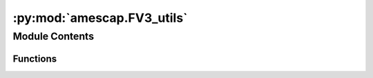 :py:mod:`amescap.FV3_utils`
===========================

.. py:module:: amescap.FV3_utils

.. autoapi-nested-parse::

   FV3_utils contains internal Functions for processing data in MGCM output
   files such as vertical interpolation.
   These functions can be used on their own outside of CAP if they are
   imported as a module::

       from /u/path/FV3_utils import fms_press_calc

   Third-party Requirements:
       * ``numpy``
       * ``warnings``
       * ``scipy``



Module Contents
---------------


Functions
~~~~~~~~~

.. autoapisummary::

   amescap.FV3_utils.fms_press_calc
   amescap.FV3_utils.fms_Z_calc
   amescap.FV3_utils.find_n0
   amescap.FV3_utils.find_n
   amescap.FV3_utils.expand_index
   amescap.FV3_utils.vinterp
   amescap.FV3_utils.axis_interp
   amescap.FV3_utils.layers_mid_point_to_boundary
   amescap.FV3_utils.polar2XYZ
   amescap.FV3_utils.interp_KDTree
   amescap.FV3_utils.cart_to_azimut_TR
   amescap.FV3_utils.sfc_area_deg
   amescap.FV3_utils.area_meridional_cells_deg
   amescap.FV3_utils.area_weights_deg
   amescap.FV3_utils.areo_avg
   amescap.FV3_utils.mass_stream
   amescap.FV3_utils.vw_from_MSF
   amescap.FV3_utils.alt_KM
   amescap.FV3_utils.press_pa
   amescap.FV3_utils.shiftgrid_360_to_180
   amescap.FV3_utils.shiftgrid_180_to_360
   amescap.FV3_utils.second_hhmmss
   amescap.FV3_utils.sol_hhmmss
   amescap.FV3_utils.UT_LTtxt
   amescap.FV3_utils.dvar_dh
   amescap.FV3_utils.zonal_detrend
   amescap.FV3_utils.get_trend_2D
   amescap.FV3_utils.regression_2D
   amescap.FV3_utils.daily_to_average
   amescap.FV3_utils.daily_to_diurn
   amescap.FV3_utils.gauss_profile
   amescap.FV3_utils.compute_uneven_sigma
   amescap.FV3_utils.transition
   amescap.FV3_utils.swinbank
   amescap.FV3_utils.polar_warming
   amescap.FV3_utils.tshift
   amescap.FV3_utils.lin_interp
   amescap.FV3_utils.add_cyclic
   amescap.FV3_utils.spherical_div
   amescap.FV3_utils.spherical_curl
   amescap.FV3_utils.frontogenesis
   amescap.FV3_utils.MGSzmax_ls_lat
   amescap.FV3_utils.MGStau_ls_lat
   amescap.FV3_utils.broadcast
   amescap.FV3_utils.ref_atmosphere_Mars_PTD
   amescap.FV3_utils.press_to_alt_atmosphere_Mars
   amescap.FV3_utils.azimuth2cart
   amescap.FV3_utils.ortho2cart
   amescap.FV3_utils.mollweide2cart
   amescap.FV3_utils.robin2cart
   amescap.FV3_utils.sol2ls
   amescap.FV3_utils.ls2sol



.. py:function:: fms_press_calc(psfc, ak, bk, lev_type='full')

   Returns the 3D pressure field from the surface pressure and the
   ak/bk coefficients.

   :param psfc: the surface pressure [Pa] or an array of surface
       pressures (1D, 2D, or 3D if time dimension)
   :type psfc: array
   :param ak: 1st vertical coordinate parameter
   :type ak: array
   :param bk: 2nd vertical coordinate parameter
   :type bk: array:
   :param lev_type: "full" (layer midpoints) or "half"
       (layer interfaces). Defaults to "full."
   :type lev_type: str

   :return: the 3D pressure field at the full levels
       ``PRESS_f(Nk-1:,:,:)`` or half-levels ``PRESS_h(Nk,:,:,)`` [Pa]

   Calculation ::

       --- 0 --- TOP        ========  p_half
       --- 1 ---
                            --------  p_full

                            ========  p_half
       ---Nk-1---           --------  p_full
       --- Nk --- SFC       ========  p_half
                           / / / / /

   ..NOTE:: Some literature uses pk (pressure) instead of ak with
       ``p3d = ps * bk + P_ref * ak`` instead of ``p3d = ps * bk + ak``


.. py:function:: fms_Z_calc(psfc, ak, bk, T, topo=0.0, lev_type='full')

   Returns the 3D altitude field [m] AGL (or above aeroid).

   :param psfc: The surface pressure [Pa] or array of surface
       pressures (1D, 2D, or 3D).
   :type psfc: array
   :param ak: 1st vertical coordinate parameter
   :type ak: array
   :param bk: 2nd vertical coordinate parameter.
   :type bk: array
   :param T: The air temperature profile. 1D array (for a single grid
       point), ND array with VERTICAL AXIS FIRST.
   :type T: 1D array (for a single grid point) or ND array with
       VERTICAL AXIS FIRST.
   :param topo: The surface elevation. Same dimension as ``psfc``.
       If None is provided, AGL is returned.
   :type topo: array
   :param lev_type: "full" (layer midpoint) or "half" (layer
       interfaces). Defaults to "full".
   :type lev_type: str

   :return: the layer altitude at the full level ``Z_f(:, :, Nk-1)``
       or half-level ``Z_h(:, :, Nk)`` [m]. ``Z_f`` and ``Z_h`` are
       AGL if ``topo = None``. ``Z_f`` and ``Z_h`` are above aeroid
       if topography is not None.

   Calculation::

       --- 0 --- TOP        ========  z_half
       --- 1 ---
                           --------  z_full

                           ========  z_half
       ---Nk-1---           --------  z_full
       --- Nk --- SFC       ========  z_half
                           / / / / /

   .. NOTE:: Expands to the time dimension using::

           topo = np.repeat(zsurf[np.newaxis, :], ps.shape[0], axis = 0)

   ..NOTE:: Expands topo to the time dimension using::

           topo = np.repeat(zsurf[np.newaxis, :], ps.shape[0], axis = 0)

   Calculation is derived from
   ``./atmos_cubed_sphere_mars/Mars_phys.F90``::

       (dp/dz = -rho g) => (dz = dp/(-rho g)) and
       (rho= p/(r T)) => (dz=rT/g * (-dp/p))

       # Define log-pressure (``u``) as:
       u = ln(p)

       # Then:
       du = {du/dp}*dp = {1/p)*dp} = dp/p

       # Finally, ``dz`` for the half-layers:
       (dz = rT/g * -(du)) => (dz = rT/g *(+dp/p))
       # with ``N`` layers defined from top to bottom.

   Z_half calculation::

       Hydrostatic relation
       within the layer        >   (P(k+1)/P(k) = exp(-DZ(k)/H))
       # layer thickness
       DZ(k) = rT/g * -(du)
       # previous layer altitude + thickness of layer
       Z_h k) = Z_h(k+1)  +DZ_h(h)

   Z_full calculation::

       # previous altitude + half the thickness of previous layer and
       # half of current layer
       Z_f(k) = Z_f(k+1) + (0.5 DZ(k) + 0.5 DZ(k+1))
       # Add ``+0.5 DZ(k)-0.5 DZ(k)=0`` and re-organiz the equation
       Z_f(k) = Z_f(k+1) + DZ(k) + 0.5 (DZ(k+1) - DZ(k))
       Z_f(k) = Z_h(k+1) + 0.5 (DZ(k+1) - DZ(k))

   The specific heat ratio:
   ``γ = cp/cv (cv = cp-R)`` => ``γ = cp/(cp-R)`` Also ``(γ-1)/γ=R/cp``
   The dry adiabatic lapse rate:
   ``Γ = g/cp`` => ``Γ = (gγ)/R``
   The isentropic relation:
   ``T2 = T1(p2/p1)**(R/cp)``

   therefore::

       line 1) =====Thalf=====zhalf[k]          line 2)                                   line 3)                                    line 4) -----Tfull-----zfull[k]     \ T(z)= To-Γ (z-zo)
       line 5)                                      line 6)                                       line 7) =====Thalf=====zhalf[k+1]      
   Line 1: T_half[k+1]/Tfull[k] = (p_half[k+1]/p_full[k])**(R/Cp)

   Line 4: From the lapse rate, assume T decreases linearly within the
       layer so ``T_half[k+1] = T_full[k] + Γ(Z_full[k]-Z_half[k+1])``
       and (``Tfull < Thalf`` and ``Γ > 0``)

   Line 7: ``Z_full[k] = Z_half[k] + (T_half[k+1]-T_full[k])/Γ``
       Pulling out ``Tfull`` from above equation and using
       ``Γ = (gγ)/R``::

           Z_full[k] = (Z_half[k+1] + (R Tfull[k]) / (gγ)(T_half[k+1]
                        / T_full[k] - 1))

       Using the isentropic relation above::

           Z_full = (Z_half[k+1] + (R Tfull[k]) / (gγ)(p_half[k+1]
                     / p_full[k])**(R/Cp)-1))


.. py:function:: find_n0(Lfull_IN, Llev_OUT, reverse_input=False)

   Return the index for the level(s) just below ``Llev_OUT``.
   This assumes ``Lfull_IN`` is increasing in the array
   (e.g., ``p(0) = 0``, ``p(N) = 1000`` [Pa]).

   :param Lfull_IN:input pressure [pa] or altitude [m] at layer
       midpoints. ``Level`` dimension is FIRST.
   :type Lfull_IN: array
   :param Llev_OUT: desired level type for interpolation [Pa] or [m].
   :type Llev_OUT: float or 1D array
   :param reverse_input: reverse array (e.g., if ``z(0) = 120 km``,
       ``z(N) = 0km`` -- which is typical -- or if input data is
       ``p(0) = 1000Pa``, ``p(N) = 0Pa``).
   :type reverse_input: bool

   :return: ``n`` index for the level(s) where the pressure is just
   below ``plev``.

   ..NOTE:: If ``Lfull_IN`` is a 1D array and ``Llev_OUT`` is a float
       then ``n`` is a float.

   ..NOTE:: If ``Lfull_IN`` is ND ``[lev, time, lat, lon]`` and
       ``Llev_OUT`` is a 1D array of size ``klev`` then ``n`` is an
       array of size ``[klev, Ndim]`` with ``Ndim = [time, lat, lon]``.


.. py:function:: find_n(X_IN, X_OUT, reverse_input=False, modulo=None)

   Maps the closest index from a 1D input array to a ND output array
   just below the input values.

   :param X_IN: source level [Pa] or [m]
   :type X_IN: float or 1D array
   :param X_OUT: desired pressure [Pa] or altitude [m] at layer
       midpoints. Level dimension is FIRST.
   :type X_OUT: array
   :param reverse_input:: if input array is decreasing (e.g., if z(0)
       = 120 km, z(N) = 0 km, which is typical, or if data is
       p(0) = 1000 Pa, p(N) = 0 Pa, which is uncommon)
   :type reverse_input: bool

   n is the index for the level(s) where the pressure < ``plev``::

       Case 1:       Case 2:      Case 3:       Case 4:
       (ND)   (1D)   (1D)  (1D)   (1D)  (ND)    (ND)    (ND)
       |x|x|         |x|          |x|           |x|x|
       |x|x| > |x|   |x| > |x|    |x| > |x|x|   |x|x| > |x|x|
       |x|x|   |x|   |x|   |x|    |x|   |x|x|   |x|x|   |x|x|
       |x|x|   |x|   |x|   |x|    |x|   |x|x|   |x|x|   |x|x|
       Case 4 must have same number of elements along the other
       dimensions

   .. NOTE:: Cyclic arrays are handled naturally (e.g., time of day
       0.5 ...23.5 > 0.5 or longitudes 0 > ...359 > 0). If the first
       array element > requested value, (e.g., requested = 0.2,
       array = [0.5, 1.5, ..., 23.5]), then n = 0-1 = -1 which is the
       last element in the array (23.5).

       The last element in the array is always <= the selected value:
       e.g., requested = 23.8, array = [0.5, 1.5, ..., 23.5] then the
       returned value is 23.5.

       Therefore, the cyclic values must be handled during the
       interpolation stage (i.e., before this stage).
      


.. py:function:: expand_index(Nindex, VAR_shape_axis_FIRST, axis_list)

   Repeat interpolation indices along an axis.

   :param Nindex: inteprolation indices, size is (``n_axis``,
       ``Nfull = [time, lat, lon]``)
   :type Nindex: idx
   :param VAR_shape_axis_FIRST: shape for the variable to interpolate
       with interpolation axis first (e.g., ``[tod, time, lev, lat, lon]``)
   :type VAR_shape_axis_FIRST: tuple
   :param axis_list: position or list of positions for
       axis to insert (e.g., ``2`` for ``lev`` in
       ``[tod, time, lev, lat, lon]``, ``[2, 4]`` for ``lev`` and
       ``lon``. The axis position are those for the final shape
       (``VAR_shape_axis_FIRST``) and must be INCREASING
   :type axis_list: int or list

   :return: ``LFULL`` a 2D array (size ``n_axis``,
   ``NfFULL = [time, lev, lat, lon])`` with the indices expanded
   along the ``lev`` dimension and flattened

   .. NOTE:: Example of application:
       Observational time of day may the same at all vertical levels
       so the interpolation of a 5D variable
       ``[tod, time, lev, lat, lon]`` only requires the interpolation
       indices for ``[tod, time, lat, lon]``. This routines expands
       the indices from ``[tod, time, lat, lon]`` to
       ``[tod, time, lev, lat, lon]`` with
       ``Nfull = [time, lev, lat, lon]`` for use in interpolation.


.. py:function:: vinterp(varIN, Lfull, Llev, type_int='log', reverse_input=False, masktop=True, index=None)

   Vertical linear or logarithmic interpolation for pressure or
   altitude. Alex Kling 5-27-20

   :param varIN: variable to interpolate (VERTICAL AXIS FIRST)
   :type varIN: ND array
   :param Lfull: pressure [Pa] or altitude [m] at full layers same
       dimensions as ``varIN``
   :type Lfull: array
   :param Llev: desired level for interpolation [Pa] or [m]. May be
       increasing or decreasing as the output levels are processed one
       at the time.
   :type Llev: 1D array
   :param reverse_input: reverse input arrays. e.g, if
       ``zfull[0]`` = 120 km then ``zfull[N]`` = 0km (typical) or if
       input data is ``pfull[0]``=1000 Pa, ``pfull[N]``=0 Pa
   :type reverse_input: bool
   :param type_int: "log" for logarithmic (typically pressure),
       "lin" for linear (typically altitude)
   :type type_int: str
   :param masktop: set to NaN values if above the model top
   :param masktop: bool
   :param index: indices for the interpolation, already processed as
       ``[klev, Ndim]``. Indices calculated if not provided.
   :param index: None or array

   :return: ``varOUT`` variable interpolated on the ``Llev`` pressure
       or altitude levels

   .. NOTE:: This interpolation assumes pressure decreases w/height::

           --  0  -- TOP  [0 Pa]   : [120 km]| X_OUT = Xn*A + (1-A)*Xn + 1
           --  1  --               :         |
                                   :         |
           --  n  -- pn   [30 Pa]  : [800 m] | Xn
                                   :         |
       >>> --  k  -- Llev [100 Pa] : [500 m] | X_OUT
           -- n+1 -- pn+1 [200 Pa] : [200 m] | Xn+1

           -- SFC --
           / / / / / /

       with ``A = log(Llev/pn + 1) / log(pn/pn + 1)`` in "log" mode
       or ``A = (zlev-zn + 1) / (zn-zn + 1)`` in "lin" mode


.. py:function:: axis_interp(var_IN, x, xi, axis, reverse_input=False, type_int='lin', modulo=None)

   One dimensional linear/logarithmic interpolation along one axis.
   Alex Kling, May 2021

   :param var_IN: variable on a REGULAR grid (e.g.,
       ``[lev, lat, lon]`` or ``[time, lev, lat, lon]``).
   :type var_IN: ND array
   :param x: original position array (e.g., ``time``)
   :type x: 1D array
   :param xi: target array to interpolate the array on
   :type xi: 1D array
   :param axis: position of the interpolation axis (e.g., ``0`` for a
       temporal interpolation on ``[time, lev, lat, lon]``)
   :type axis: int
   :param reverse_input: reverse input arrays (e.g., if
       ``zfull(0)``= 120 km, ``zfull(N)``= 0 km, which is typical)
   :type reverse_input: bool
   :param type_int: "log" for logarithmic (typically pressure),
       "lin" for linear
   :type type_int: str
   :param modulo: for "lin" interpolation only, use cyclic input
       (e.g., when using ``modulo = 24`` for time of day, 23.5 and
       00 am are considered 30 min apart, not 23.5 hr apart.
   :type modulo: float

   :return: ``VAR_OUT`` interpolated data on the requested axis

   ..NOTE :: This routine is similar but simpler than the vertical
       interpolation ``vinterp()`` as the interpolation axis is
       assumed to be fully defined by a 1D array such as ``time``,
       ``pstd`` or ``zstd`` rather than 3D arrays like ``pfull`` or
       ``zfull``.

       For lon/lat interpolation, consider using ``interp_KDTree()``.

   Calculation::

       X_OUT = Xn*A + (1-A)*Xn + 1
       with ``A = log(xi/xn + 1) / log(xn/xn + 1)`` in "log" mode
       or ``A = (xi-xn + 1)/(xn-xn + 1)`` in "lin" mode


.. py:function:: layers_mid_point_to_boundary(pfull, sfc_val)

   A general description for the layer boundaries is::

       p_half = ps*bk + pk

   This routine converts the coordinate of the
   layer MIDPOINTS, ``p_full`` or ``bk``, into the coordinate of the
   layer BOUNDARIES ``p_half``. The surface value must be provided.
   Alex Kling, 2022

   :param p_full: presure/sigma values for the layer MIDPOINTS,
       INCREASING with ``N`` (e.g., [0.01 -> 720] or [0.001 -> 1]).
   :type p_full: 1D array
   :param sfc_val: the surface value for the lowest layer's boundary
       ``p_half[N]`` (e.g., ``sfc_val`` = 720 Pa or ``sfc_val`` = 1. in
       sigma coordinates)
   :type sfc_val: float

   :return: ``p_half`` the pressure at the layer boundaries
       (size = ``N+1``)

   Structure::

       --- 0 --- TOP   ========  p_half
       --- 1 ---
                       --------  p_full

                       ========  p_half
       ---Nk-1---      --------  p_full
       --- Nk --- SFC  ========  p_half
                       / / / / /

   We have::

       pfull[N] = ((phalf[N]-phalf[N-1])
                    / np.log(phalf[N]/phalf[N-1]))
       => phalf[N-1] - pfull[N] log(phalf[N-1])
       = phalf[N] - pfull[N] log(phalf[N])

   We want to solve for ``phalf[N-1] = X``::
       v                v                             v
       X      - pfull[N]       log(X)   =             B

   ``=> X= -pfull[N] W{-exp(-B/pfull[N])/pfull[N]}``
   with ``B = phalf[N] - pfull[N] log(phalf[N])`` (known at N) and
   ``W`` is the product-log (Lambert) function.

   Though the product-log function is available in python, we use an
   approximation for portability (see appendix in Kling et al. 2020,
   Icarus).

   This was tested on an L30 simulation: The values of ``phalf`` are
   reconstruted from ``pfull`` with a max error of
   ``100*(phalf - phalf_reconstruct)/phalf < 0.4%`` at the top.


.. py:function:: polar2XYZ(lon, lat, alt, Re=3400 * 10**3)

   Spherical to cartesian coordinate transformation

   :param lon: longitude in radians
   :type lon: ND array
   :param lat: latitude in radians
   :type lat: ND array
   :param alt: altitude [m]
   :type alt: ND array

   :return: ``X``, ``Y``, ``Z`` in cartesian coordinates [m]

   .. NOTE:: This is a classic polar coordinate system with
       ``colatitude = pi/2 - lat`` where ``cos(colat) = sin(lat)``


.. py:function:: interp_KDTree(var_IN, lat_IN, lon_IN, lat_OUT, lon_OUT, N_nearest=10)

   Inverse distance-weighted interpolation using nearest neighboor for
   ND variables. Alex Kling, May 2021

   :param var_IN: ND variable to regrid (e.g., ``[lev, lat, lon]``,
       ``[time, lev, lat, lon]`` with ``[lat, lon]`` dimensions LAST
       [°])
   :type var_IN: ND array
   :param lat_IN: latitude [°] (``LAT[y, x]`` array for
       irregular grids)
   :type lat_IN: 1D or 2D array
   :param lon_IN: latitude [°] (``LAT[y, x]`` array for
       irregular grids)
   :type lon_IN: 1D or 2D array
   :param lat_OUT: latitude [°] for the TARGET grid structure
       (or ``LAT1[y,x]`` for irregular grids)
   :type lat_OUT: 1D or 2D array
   :param lon_OUT: longitude [°] for the TARGET grid structure
       (or ``LON1[y,x]`` for irregular grids)
   :type lon_OUT: 1D or 2D array
   :param N_nearest: number of nearest neighbours for the search
   :type N_nearest: int

   :return: ``VAR_OUT`` interpolated data on the target grid

   .. NOTE:: This implementation is much FASTER than ``griddata`` and
       it supports unstructured grids like an MGCM tile.

       The nearest neighbour interpolation is only done on the lon/lat
       axis (not level). Although this interpolation works well on the
       3D field [x, y, z], this is typically not what is expected. In
       a 4°x4° run, the closest points in all directions (N, E, S, W)
       on the target grid are 100's of km away while the closest
       points in the vertical are a few 10's -100's meter in the PBL.
       This would result in excessive weighting in the vertical.


.. py:function:: cart_to_azimut_TR(u, v, mode='from')

   Convert cartesian coordinates or wind vectors to radians using
   azimuth angle.

   :param x: the cartesian coordinate
   :type x: 1D array
   :param y: the cartesian coordinate
   :type y: 1D array
   :param mode: "to" for the direction that the vector is pointing,
       "from" for the direction from which the vector is coming
   :type mode: str

   :return: ``Theta`` [°] and ``R`` the polar coordinates


.. py:function:: sfc_area_deg(lon1, lon2, lat1, lat2, R=3390000.0)

   Return the surface between two sets of latitudes/longitudes::

       S = int[R^2 dlon cos(lat) dlat]     _____lat2
                                           \                                                 \____\lat1
                                            lon1    lon2
   :param lon1: longitude from set 1 [°]
   :type lon1: float
   :param lon2: longitude from set 2 [°]
   :type lon2: float
   :param lat1: latitude from set 1 [°]
   :type lat1: float
   :param lat2: longitude from set 2 [°]
   :type lat2: float
   :param R: planetary radius [m]
   :type R: int

   .. NOTE:: Lon and Lat define the corners of the area not the grid
       cell center.


.. py:function:: area_meridional_cells_deg(lat_c, dlon, dlat, normalize=False, R=3390000.0)

   Return area of invidual cells for a meridional band of thickness
   ``dlon`` where ``S = int[R^2 dlon cos(lat) dlat]`` with
   ``sin(a)-sin(b) = 2 cos((a+b)/2)sin((a+b)/2)``
   so ``S = 2 R^2 dlon 2cos(lat)sin(dlat/2)``

       _________lat + dlat/2
       \    lat \               ^
        \lon +   \              | dlat
         \________\lat - dlat/2 v
   lon - dlon/2   lon + dlon/2
            <------>
              dlon

   :param lat_c: latitude of cell center [°]
   :type lat_c: float
   :param dlon: cell angular width [°]
   :type dlon: float
   :param dlat: cell angular height [°]
   :type dlat: float
   :param R: planetary radius [m]
   :type R: float
   :param normalize: if True, the sum of the output elements = 1
   :type normalize: bool

   :return: ``S`` areas of the cells, same size as ``lat_c`` in [m2]
       or normalized by the total area


.. py:function:: area_weights_deg(var_shape, lat_c, axis=-2)

   Return weights for averaging the variable.

   :param var_shape: variable shape
   :type var_shape: tuple
   :param lat_c: latitude of cell centers [°]
   :param axis: position of the latitude axis for 2D and higher
       dimensional arrays. The default is the SECOND TO LAST dimension

   Expected dimensions are:
   [lat] ``axis`` not needed
   [lat, lon] ``axis = -2`` or ``axis = 0``
   [time, lat, lon] ``axis = -2`` or ``axis = 1``
   [time, lev, lat, lon] ``axis = -2`` or ``axis = 2``
   [time, time_of_day_24, lat, lon] ``axis = -2`` or ``axis = 2``
   [time, time_of_day_24, lev, lat, lon] ``axis = -2`` or ``axis = 3``

   Because ``dlat`` is computed as ``lat_c[1]-lat_c[0]``, ``lat_c``
   may be truncated on either end (e.g., ``lat = [-20 ..., 0... 50]``)
   but must be continuous.

   :return: ``W`` weights for the variable ready for standard
       averaging as ``np.mean(var*W)`` [condensed form] or
       ``np.average(var, weights=W)`` [expanded form]

   .. NOTE:: Given a variable var::

           var = [v1, v2, ...vn]

       The regular average is::

           AVG = (v1 + v2 + ... vn) / N

       and the weighted average is::

           AVG_W = (v1*w1 + v2*w2 + ... vn*wn) / (w1 + w2 + ...wn)

       This function returns::

           W = [w1, w2, ... , wn]*N / (w1 + w2 + ...wn)

       Therfore taking a regular average of (``var*W``) with
       ``np.mean(var*W)`` or ``np.average(var, weights=W)`` returns
       the weighted average of the variable. Use
       ``np.average(var, weights=W, axis = X)`` to average over a
       specific axis.


.. py:function:: areo_avg(VAR, areo, Ls_target, Ls_angle, symmetric=True)

   Return a value average over a central solar longitude

   :param VAR: a variable with ``time`` in the 1st dimension
   :type VAR: ND array
   :param areo: solar longitude of the input variable (0-720)
   :type areo: 1D array
   :param Ls_target: central solar longitude of interest
   :type Ls_target: float
   :param Ls_angle: requested window angle centered at ``Ls_target``
   :type Ls_angle: float
   symmetric: If ``True`` and the requested window is out of range,
       ``Ls_angle`` is reduced. If False, the time average is performed
       on the data available
   :type symmetric: bool (defaults to True)

   :return: the variable averaged over solar longitudes
       ``Ls_target-Ls_angle/2`` to ``Ls_target+Ls_angle/2``

   EX:
   ``Ls_target = 90.``
   ``Ls_angle = 10.``

   Nominally, the time average is done over solar longitudes
   ``85 < Ls_target < 95`` (10°).

   If ``symmetric = True`` and the input data range is Ls = 88-100°
   then ``88 < Ls_target < 92`` (4°, symmetric)

   If ``symmetric = False`` and the input data range is Ls = 88-100°
   then ``88 < Ls_target < 95`` (7°, assymetric)

   ..NOTE:: The routine can bin data from muliples Mars years


.. py:function:: mass_stream(v_avg, lat, level, type='pstd', psfc=700, H=8000.0, factor=1e-08)

   Compute the mass stream function::

                               P
                               ⌠
       Ph i= (2 pi a) cos(lat)/g ⎮vz_tavg dp
                               ⌡
                               p_top

   :param v_avg: zonal wind [m/s] with ``lev`` dimension FIRST and
       ``lat`` dimension SECOND (e.g., ``[pstd, lat]``,
       ``[pstd, lat, lon]`` or ``[pstd, lat, lon, time]``)
   :type v_avg: ND array
   :param lat: latitudes [°]
   :type lat: 1D array
   :param level: interpolated layers [Pa] or [m]
   :type level: 1D array
   :param type: interpolation type ("pstd", "zstd" or "zagl")
   :type type: str
   :param psfc: reference surface pressure [Pa]
   :type psfc: float
   :param H: reference scale height [m] when pressures are used
   :type H: float
   :param factor: normalize the mass stream function by a factor, use
       ``factor = 1`` for [kg/s]
   :type factor: int

   :return: ``MSF`` the meridional mass stream function (in
       ``factor * [kg/s]``)

   .. NOTE:: This routine allows the time and zonal averages to be
       computed before OR after the MSF calculation.

   .. NOTE:: The expressions for MSF use log(pressure) Z coordinates,
       which integrate better numerically.

       With ``p = p_sfc exp(-Z/H)`` and ``Z = H log(p_sfc/p)``
       then ``dp = -p_sfc/H exp(-Z/H) dZ`` and we have::

                                           Z_top
                                           ⌠
           Phi = +(2pi a)cos(lat)psfc/(gH) ⎮v_rmv exp(-Z/H)dZ
                                           ⌡
                                           Z
       With ``p = p_sfc exp(-Z/H)``


       The integral is calculated using trapezoidal rule::

               n
               ⌠
           .g. ⌡ f(z)dz = (Zn-Zn-1){f(Zn) + f(Zn-1)}/2
             n-1


.. py:function:: vw_from_MSF(msf, lat, lev, ztype='pstd', norm=True, psfc=700, H=8000.0)

   Return the V and W components of the circulation from the mass
   stream function.

       :param msf: the mass stream function with ``lev`` SECOND TO
           LAST and the ``lat`` dimension LAST (e.g., ``[lev, lat]``,
           ``[time, lev, lat]``, ``[time, lon, lev, lat]``)
       :type msf: ND array
       :param lat: latitude [°]
       :type lat: 1D array
       :param lev: level [Pa] or [m] (``pstd``, ``zagl``, ``zstd``)
       :type lev: 1D array
       :param ztype: Use "pstd" for pressure so vertical
           differentation is done in log space.
       :type ztype: str
       :param norm: if True, normalize ``lat`` and ``lev`` before
           differentiating to avoid having to rescale manually the
           vectors in quiver plots
       :type norm: bool
       :param psfc: surface pressure for pseudo-height when
           ``ztype = "pstd"``
       :type psfc: float
       :param H: scale height for pseudo-height when ``ztype = "pstd"``
       :type H: float

   :return: the meditional and altitude components of the mass stream
       function for plotting as a quiver or streamlines.

   .. NOTE:: The components are:
       ``[v]=  g/(2 pi cos(lat)) dphi/dz``
       ``[w]= -g/(2 pi cos(lat)) dphi/dlat``


.. py:function:: alt_KM(press, scale_height_KM=8.0, reference_press=610.0)

   Gives the approximate altitude [km] for a given pressure

   :param press: the pressure [Pa]
   :type press: 1D array
   :param scale_height_KM: scale height [km] (default is 8 km, an
       isothermal at 155K)
   :type scale_height_KM: float
   :param reference_press: reference surface pressure [Pa] (default is
       610 Pa)
   :type reference_press: float

   :return: ``z_KM`` the equivalent altitude for that pressure [km]

   .. NOTE:: Scale height is ``H = rT/g``


.. py:function:: press_pa(alt_KM, scale_height_KM=8.0, reference_press=610.0)

   Gives the approximate altitude [km] for a given pressure

   :param alt_KM: the altitude [km]
   :type alt_KM: 1D array
   :param scale_height_KM: scale height [km] (default is 8 km, an
       isothermal at 155K)
   :type scale_height_KM: float
   :param reference_press: reference surface pressure [Pa] (default is
       610 Pa)
   :type reference_press: float

   :return: ``press_pa`` the equivalent pressure at that altitude [Pa]

   .. NOTE:: Scale height is ``H = rT/g``


.. py:function:: shiftgrid_360_to_180(lon, data)

   This function shifts ND data from a 0-360 to a -180/180 grid.

   :param lon: longitudes in the 0-360 coordinate system
   :type lon: 1D array
   :param data: variable with ``lon`` in the last dimension
   :type data: ND array

   :return: shifted data

   .. NOTE:: Use ``np.ma.hstack`` instead of ``np.hstack`` to keep the
       masked array properties


.. py:function:: shiftgrid_180_to_360(lon, data)

   This function shifts ND data from a -180/180 to a 0-360 grid.

   :param lon: longitudes in the 0-360 coordinate system
   :type lon: 1D array
   :param data: variable with ``lon`` in the last dimension
   :type data: ND array

   :return: shifted data


.. py:function:: second_hhmmss(seconds, lon_180=0.0)

   Given the time [sec], return local true solar time at a
   certain longitude.

   :param seconds: the time [sec]
   :type seconds: float
   :param lon_180: the longitude in -180/180 coordinate
   :type lon_180: float

   :return: the local time [float] or a tuple (hours, minutes, seconds)


.. py:function:: sol_hhmmss(time_sol, lon_180=0.0)

   Given the time in days, return return local true solar time at a
   certain longitude.

   :param time_sol: the time in sols
   :type seconds: float
   :param lon_180: the longitude in -180/180 coordinate
   :type lon_180: float

   :return: the local time [float] or a tuple (hours, minutes, seconds)


.. py:function:: UT_LTtxt(UT_sol, lon_180=0.0, roundmin=None)

   Returns the time in HH:MM:SS at a certain longitude.

   :param time_sol: the time in sols
   :type time_sol: float
   :param lon_180: the center longitude in -180/180 coordinates.
       Increments by 1hr every 15°
   :type lon_180: float
   :param roundmin: round to the nearest X minute. Typical values are
       ``roundmin = 1, 15, 60``
   :type roundmin: int

   .. NOTE:: If ``roundmin`` is requested, seconds are not shown


.. py:function:: dvar_dh(arr, h=None)

   Differentiate an array ``A[dim1, dim2, dim3...]`` w.r.t ``h``. The
   differentiated dimension must be the first dimension.

   If ``h`` is 1D, then ``h``and ``dim1`` must have the same length

   If ``h`` is 2D, 3D or 4D, then ``arr`` and ``h`` must have the
       same shape

   :param arr: variable
   :type arr: ND array
   :param h: the dimension (``Z``, ``P``, ``lat``, ``lon``)
   :type h: str

   Returns:
       d_arr: the array differentiated w.r.t ``h``, e.g., d(array)/dh

   EX: Compute ``dT/dz`` where ``T[time, lev, lat, lon]`` is the
   temperature and ``Zkm`` is the array of  level heights [km].

   First, transpose ``T`` so the vertical dimension comes first:
   ``T[lev, time, lat, lon]``.

   Then transpose back to get ``dTdz[time, lev, lat, lon]``::

       dTdz = dvar_dh(t.transpose([1, 0, 2, 3]),
                      Zkm).transpose([1, 0, 2, 3])


.. py:function:: zonal_detrend(VAR)

   Substract the zonal average mean value from a field.

   :param VAR: variable with detrending dimension last
   :type VAR: ND array

   :return: detrented field (same size as input)

   .. NOTE:: ``RuntimeWarnings`` are expected if the slice contains
       only NaNs which is the case below the surface and above the
       model top in the interpolated files. This routine disables such
       warnings temporarily.


.. py:function:: get_trend_2D(VAR, LON, LAT, type_trend='wmean')

   Extract spatial trends from the data. The output can be directly
   subtracted from the original field.

   :param VAR: Variable for decomposition. ``lat`` is SECOND TO LAST
       and ``lon`` is LAST  (e.g., ``[time, lat, lon]`` or
       ``[time, lev, lat, lon]``)
   :type VAR: ND array
   :param LON: longitude coordinates
   :type LON: 2D array
   :param LAT: latitude coordinates
   :type LAT: 2D array
   :param type_trend: type of averaging to perform:
       "mean" - use a constant average over all lat/lon
       "wmean" - use a area-weighted average over all lat/lon
       "zonal" - detrend over the zonal axis only
       "2D" - use a 2D planar regression (not area-weighted)
   :type type_trend: str

   :return: the trend, same size as ``VAR``


.. py:function:: regression_2D(X, Y, VAR, order=1)

   Linear and quadratic regression on the plane.

   :param X: first coordinate
   :type X: 2D array
   :param Y: second coordinate
   :type Y: 2D array
   :param VAR: variable of the same size as X
   :type VAR: 2D array
   :param order: 1 (linear) or 2 (quadratic)
   :type order: int

   .. NOTE:: When ``order = 1``, the equation is: ``aX + bY + C = Z``.
       When ``order = 2``, the equation is:
       ``aX^2 + 2bX*Y + cY^2 + 2dX + 2eY + f = Z``

   For the linear case::, ``ax + by + c = z`` is re-written as
   ``A X = b`` with::

               |x0   y0   1|        |a      |z0
           A = |x1   y1   1|    X = |b   b= |
               |      ...  |        |c      |...
               |xn   yn   1|                |zn

                   [n,3]           [3]       [n]

   The least-squares regression provides the solution that that
   minimizes ``||b – A x||^2``


.. py:function:: daily_to_average(varIN, dt_in, nday=5, trim=True)

   Bin a variable from an ``atmos_daily`` file format to the
   ``atmos_average`` file format.

   :param varIN: variable with ``time`` dimension first (e.g.,
       ``ts[time, lat, lon]``)
   :type varIN: ND array
   :param dt_in: delta of time betwen timesteps in sols (e.g.,
       ``dt_in = time[1] - time[0]``)
   :type dt_in: float
   :param nday: bining period in sols, default is 5 sols
   :type nday: int
   :param trim: whether to discard any leftover data at the end of file
       before binning
   :type trim: bool

   :return: the variable bin over ``nday``

   .. NOTE::  If ``varIN[time, lat, lon]`` from ``atmos_daily`` is
       ``[160, 48, 96]`` and has 4 timesteps per day (every 6 hours),
       then the resulting variable for ``nday = 5`` is
       ``varOUT(160/(4*5), 48, 96) = varOUT(8, 48, 96)``

   .. NOTE:: If the daily file has 668 sols, then there are
       ``133 x 5 + 3`` sols leftover. If ``trim = True``, then the
       time is 133 and last 3 sols the are discarded. If
       ``trim = False``, the time is 134 and last bin contains only
       3 sols of data.


.. py:function:: daily_to_diurn(varIN, time_in)

   Bin a variable from an ``atmos_daily`` file into the
   ``atmos_diurn`` format.

   :param varIN: variable with time dimension first (e.g.,
       ``[time, lat, lon]``)
   :type varIN: ND array
   :param time_in: time array in sols. Only the first N elements
       are actually required if saving memory is important
   :type time_in: ND array

   :return: the variable binned in the ``atmos_diurn`` format
       (``[time, time_of_day, lat, lon]``) and the time of day array
       [hr]

   .. NOTE:: If ``varIN[time, lat, lon]`` from ``atmos_daily`` is
       ``[40, 48, 96]`` and has 4 timestep per day (every 6 hours),
       then the resulting variable is
       ``varOUT[10, 4, 48, 96] = [time, time_of_day, lat, lon]`` and
       ``tod = [0., 6., 12., 18.]``.

   .. NOTE:: Since the time dimension is first, the output variables
       may be passed to the ``daily_to_average()`` function for
       further binning.


.. py:function:: gauss_profile(x, alpha, x0=0.0)

   Return Gaussian line shape at x. This can be used to generate a
   bell-shaped mountain.


.. py:function:: compute_uneven_sigma(num_levels, N_scale_heights, surf_res, exponent, zero_top)

   Construct an initial array of sigma based on the number of levels
   and an exponent

   :param num_levels: the number of levels
   :type num_levels: float
   :param N_scale_heights: the number of scale heights to the top of
       the model (e.g., ``N_scale_heights`` = 12.5 ~102 km assuming an
       8 km scale height)
   :type N_scale_heights: float
   :param surf_res: the resolution at the surface
   :type surf_res: float
   :param exponent: an exponent to increase the thickness of the levels
   :type exponent: float
   :param zero_top: if True, force the top pressure boundary
       (in N = 0) to 0 Pa
   :type zero_top: bool

   :return: an array of sigma layers


.. py:function:: transition(pfull, p_sigma=0.1, p_press=0.05)

   Return the transition factor to construct ``ak`` and ``bk``

   :param pfull: the pressure [Pa]
   :type pfull: 1D array
   :param p_sigma: the pressure level where the vertical grid starts
       transitioning from sigma to pressure
   :type p_sigma: float
   :param p_press: the pressure level above which the vertical grid is
       pure (constant) pressure
   :type p_press: float

   :return: the transition factor. = 1 for pure sigma, = 0 for pure
       pressure and =0-1 for the transition

   .. NOTE:: In the MGCM code, the full pressures are computed from:
                      del(phalf)
        pfull = -----------------------------
                log(phalf(k+1/2)/phalf(k-1/2))


.. py:function:: swinbank(plev, psfc, ptrans=1.0)

   Compute ``ak`` and ``bk`` values with a transition based on Swinbank

   :param plev: the pressure levels [Pa]
   :type plev: 1D array
   :param psfc: the surface pressure [Pa]
   :type psfc: 1D array
   :param ptrans: the transition pressure [Pa]
   :type ptrans: 1D array

   :return: the coefficients for the new layers


.. py:function:: polar_warming(T, lat, outside_range=np.NaN)

   Return the polar warming, following McDunn et al. 2013:
   Characterization of middle-atmosphere polar warming at Mars, JGR
   Alex Kling

   :param T: temperature with the lat dimension FIRST (transpose as
       needed)
   :type T: ND array
   :param lat: latitude array
   :type lat: 1D array
   :param outside_range: values to set the polar warming to when
       outside pf the range. Default = NaN but 0 may be desirable.
   :type outside_range: float

   :return: The polar warming [K]

   .. NOTE:: ``polar_warming()`` concatenates the results from both
       hemispheres obtained from the nested function
       ``PW_half_hemisphere()``


.. py:function:: tshift(array, lon, timeo, timex=None)

   Conversion to uniform local time.

   :param array: variable to be shifted. Assume ``lon`` is the first
       dimension and ``time_of_day`` is the last dimension
   :type array: ND array
   :param lon: longitude
   :type lon: 1D array
   :param timeo: ``time_of_day`` index from the input file
   :type timeo: 1D array
   :param timex: local time(s) [hr] to shift to (e.g., ``"3. 15."``)
   :type timex: float (optional)

   :return: the array shifted to uniform local time

   .. NOTE:: If ``timex`` is not specified, the file is interpolated
       on the same ``time_of_day`` as the input


.. py:function:: lin_interp(X_in, X_ref, Y_ref)

   Simple linear interpolation with no dependance on scipy

   :param X_in: input values
   :type X_in: float or array
   :param X_ref x values
   :type X_ref: array
   :param Y_ref y values
   :type Y_ref: array

   :return: y value linearly interpolated at ``X_in``


.. py:function:: add_cyclic(data, lon)

   Add a cyclic (overlapping) point to a 2D array. Useful for azimuth
   and orthographic projections.

   :param data: variable of size ``[nlat, nlon]``
   :type data: array
   :param lon: longitudes
   :type lon: array

   :return: a 2D array of size ``[nlat, nlon+1]`` with last column
       identical to the 1st; and a 1D array of longitudes
       size [nlon+1] where the last element is ``lon[-1] + dlon``


.. py:function:: spherical_div(U, V, lon_deg, lat_deg, R=3400 * 1000.0, spacing='varying')

   Compute the divergence of the wind fields using finite difference::

       div = du/dx + dv/dy
       -> = 1/(r cos lat)[d(u)/dlon + d(v cos lat)/dlat]

   :param U: wind field with ``lat`` SECOND TO LAST and ``lon`` as last
       dimensions (e.g., ``[lat, lon]`` or ``[time, lev, lat, lon``]
       etc.)
   :type U: array
   :param V: wind field with ``lat`` SECOND TO LAST and ``lon`` as last
       dimensions (e.g., ``[lat, lon]`` or ``[time, lev, lat, lon``]
       etc.)
   :type V: array
   :param lon_deg: longitude [°] (2D if irregularly-spaced)
   :type lon_deg: 1D array
   :param lat_deg: latitude [°] (2D if irregularly-spaced)
   :type lat_deg: 1D array
   :param R: planetary radius [m]
   :type R: float
   :param spacing: when ``lon`` and ``lat`` are 1D arrays, using
       spacing = "varying" differentiates latitude and longitude. When
       spacing = "regular", ``dx = lon[1]-lon[0]``,
       `` dy=lat[1]-lat[0]`` and the ``numpy.gradient()`` method are
       used
   :type spacing: str (defaults to "varying")

   :return: the horizonal divergence of the wind field [m-1]


.. py:function:: spherical_curl(U, V, lon_deg, lat_deg, R=3400 * 1000.0, spacing='varying')

   Compute the vertical component of the relative vorticity using
   finite difference::

       curl = dv/dx -du/dy
            = 1/(r cos lat)[d(v)/dlon + d(u(cos lat)/dlat]

   :param U: wind field with ``lat`` SECOND TO LAST and ``lon`` as last
       dimensions (e.g., ``[lat, lon]`` or ``[time, lev, lat, lon``]
       etc.)
   :type U: array
   :param V: wind field with ``lat`` SECOND TO LAST and ``lon`` as last
       dimensions (e.g., ``[lat, lon]`` or ``[time, lev, lat, lon``]
       etc.)
   :type V: array
   :param lon_deg: longitude [°] (2D if irregularly-spaced)
   :type lon_deg: 1D array
   :param lat_deg: latitude [°] (2D if irregularly-spaced)
   :type lat_deg: 1D array
   :param R: planetary radius [m]
   :type R: float
   :param spacing: when ``lon`` and ``lat`` are 1D arrays, using
       spacing = "varying" differentiates latitude and longitude. When
       spacing = "regular", ``dx = lon[1]-lon[0]``,
       `` dy=lat[1]-lat[0]`` and the ``numpy.gradient()`` method are
       used
   :type spacing: str (defaults to "varying")

   :return: the vorticity of the wind field [m-1]



.. py:function:: frontogenesis(U, V, theta, lon_deg, lat_deg, R=3400 * 1000.0, spacing='varying')

   Compute the frontogenesis (local change in potential temperature
   gradient near a front) following Richter et al. 2010: Toward a
   Physically Based Gravity Wave Source Parameterization in a General
   Circulation Model, JAS 67.

   We have ``Fn = 1/2 D(Del Theta)^2/Dt`` [K/m/s]

   :param U: wind field with ``lat`` SECOND TO LAST and ``lon`` as last
       dimensions (e.g., ``[lat, lon]`` or ``[time, lev, lat, lon``]
       etc.)
   :type U: array
   :param V: wind field with ``lat`` SECOND TO LAST and ``lon`` as last
       dimensions (e.g., ``[lat, lon]`` or ``[time, lev, lat, lon``]
       etc.)
   :type V: array
   :param theta: potential temperature [K]
   :type theta: array
   :param lon_deg: longitude [°] (2D if irregularly-spaced)
   :type lon_deg: 1D array
   :param lat_deg: latitude [°] (2D if irregularly-spaced)
   :type lat_deg: 1D array
   :param R: planetary radius [m]
   :type R: float
   :param spacing: when ``lon`` and ``lat`` are 1D arrays, using
       spacing = "varying" differentiates latitude and longitude. When
       spacing = "regular", ``dx = lon[1]-lon[0]``,
       `` dy=lat[1]-lat[0]`` and the ``numpy.gradient()`` method are
       used
   :type spacing: str (defaults to "varying")

   :return: the frontogenesis field [m-1]


.. py:function:: MGSzmax_ls_lat(ls, lat)

   Return the max altitude for the dust from "MGS scenario" from
   Montmessin et al. (2004), Origin and role of water ice clouds in
   the Martian water cycle as inferred from a general circulation model

   :param ls: solar longitude [°]
   :type ls: array
   :param lat : latitude [°]
   :type lat: array

   :return: top altitude for the dust [km]


.. py:function:: MGStau_ls_lat(ls, lat)

   Return the max altitude for the dust from "MGS scenario" from
   Montmessin et al. (2004), Origin and role of water ice clouds in
   the Martian water cycle as inferred from a general circulation model

   :param ls: solar longitude [°]
   :type ls: array
   :param lat : latitude [°]
   :type lat: array

   :return: top altitude for the dust [km]


.. py:function:: broadcast(var_1D, shape_out, axis)

   Broadcast a 1D array based on a variable's dimensions

   :param var_1D: variable (e.g., ``lat`` size = 36, or ``time``
       size = 133)
   :type var_1D: 1D array
   :param shape_out: broadcasting shape (e.g.,
       ``temp.shape = [133, lev, 36, lon]``)
   :type shape_out: list

   :return: (ND array) broadcasted variables (e.g., size =
       ``[1,36,1,1]`` for ``lat`` or ``[133,1,1,1]`` for ``time``)


.. py:function:: ref_atmosphere_Mars_PTD(Zi)

   Analytical atmospheric model for Martian pressure, temperature, and
   density. Alex Kling, June 2021

   :param Zi: input altitude [m] (must be >= 0)
   :type Zi: float or 1D array

   :return: tuple of corresponding pressure [Pa], temperature [K],
   and density [kg/m3] floats or arrays

   .. NOTE:: This model was obtained by fitting globally and annually
       averaged reference temperature profiles derived from the Legacy
       GCM, MCS observations, and Mars Climate Database.

       The temperature fit was constructed using quadratic temperature
       ``T(z) = T0 + gam(z-z0) + a*(z-z0)^2`` over 4 segments (0>57 km,
       57>110 km, 110>120 km and 120>300 km).

       From the ground to 120 km, the pressure is obtained by
       integrating (analytically) the hydrostatic equation:

       ``dp/dz=-g. p/(rT)`` with ``T(z) = T0 + gam(z-z0) + a*(z-z0)^2``

       Above ~120 km, ``P = P0 exp(-(z-z0)g/rT)`` is not a good
       approximation as the fluid is in molecula regime. For those
       altitudes, we provide a fit in the form of
       ``P = P0 exp(-az-bz^2)`` based on diurnal average of the MCD
       database at lat = 0, Ls = 150.


.. py:function:: press_to_alt_atmosphere_Mars(Pi)

   Return the altitude [m] as a function of pressure from the
   analytical calculation above.

   :param Pi: input pressure [Pa] (<= 610 Pa)
   :type Pi: float or 1D array

   :return: the corresponding altitude [m] (float or 1D array)


.. py:function:: azimuth2cart(LAT, LON, lat0, lon0=0)

   Azimuthal equidistant projection. Converts from latitude-longitude
   to cartesian coordinates.

   :param LAT: latitudes[°] size [nlat]
   :type LAT: 1D or 2D array
   :param LON: longitudes [°] size [nlon]
   :type LON: 1D or 2D array
   :param lat0: latitude coordinate of the pole
   :type lat0: float
   :param lon0: longitude coordinate of the pole
   :type lon0: float

   :return: the cartesian coordinates for the latitudes and longitudes


.. py:function:: ortho2cart(LAT, LON, lat0, lon0=0)

   Orthographic projection. Converts from latitude-longitude to
   cartesian coordinates.

   :param LAT: latitudes[°] size [nlat]
   :type LAT: 1D or 2D array
   :param LON: longitudes [°] size [nlon]
   :type LON: 1D or 2D array
   :param lat0: latitude coordinate of the pole
   :type lat0: float
   :param lon0: longitude coordinate of the pole
   :type lon0: float

   :return: the cartesian coordinates for the latitudes and longitudes;
       and a mask (NaN array) that hides the back side of the planet


.. py:function:: mollweide2cart(LAT, LON)

   Mollweide projection. Converts from latitude-longitude to
   cartesian coordinates.

   :param LAT: latitudes[°] size [nlat]
   :type LAT: 1D or 2D array
   :param LON: longitudes [°] size [nlon]
   :type LON: 1D or 2D array
   :param lat0: latitude coordinate of the pole
   :type lat0: float
   :param lon0: longitude coordinate of the pole
   :type lon0: float

   :return: the cartesian coordinates for the latitudes and longitudes


.. py:function:: robin2cart(LAT, LON)

   Robinson projection. Converts from latitude-longitude to cartesian
   coordinates.

   :param LAT: latitudes[°] size [nlat]
   :type LAT: 1D or 2D array
   :param LON: longitudes [°] size [nlon]
   :type LON: 1D or 2D array
   :param lat0: latitude coordinate of the pole
   :type lat0: float
   :param lon0: longitude coordinate of the pole
   :type lon0: float

   :return: the cartesian coordinates for the latitudes and longitudes


.. py:function:: sol2ls(jld, cumulative=False)

   Return the solar longitude (Ls) as a function of the sol number.
   Sol=0 is the spring equinox.

   :param jld: sol number after perihelion
   :type jld: float or 1D array
   :param cumulative: if True, result is cumulative
       (Ls=0-360, 360-720 etc..)
   :type cumulative: bool

   :return: the corresponding solar longitude


.. py:function:: ls2sol(Ls_in)

   Ls to sol converter.

   :param Ls_in: solar longitudes (0-360...720)
   :type Ls_in: float or 1D array

   :return: the corresponding sol number

   .. NOTE:: This function simply uses a numerical solver on the
       ``sol2ls()`` function.



